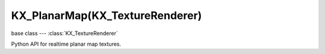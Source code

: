 KX_PlanarMap(KX_TextureRenderer)
================================

base class --- :class:`KX_TextureRenderer`

.. class:: KX_PlanarMap(KX_TextureRenderer)

   Python API for realtime planar map textures.

   .. attribute:: normal

      Plane normal used to compute the reflection or refraction orientation of the render camera.

      :type: :class:`mathutils.Vector`
